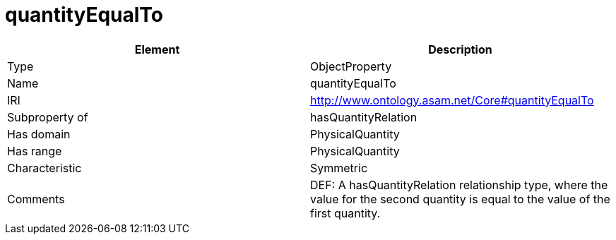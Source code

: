// This file was created automatically by OpenXCore V 1.0 20210902.
// DO NOT EDIT!

//Include information from owl files

[#quantityEqualTo]
= quantityEqualTo

|===
|Element |Description

|Type
|ObjectProperty

|Name
|quantityEqualTo

|IRI
|http://www.ontology.asam.net/Core#quantityEqualTo

|Subproperty of
|hasQuantityRelation

|Has domain
|PhysicalQuantity

|Has range
|PhysicalQuantity

|Characteristic
|Symmetric

|Comments
|DEF: A hasQuantityRelation relationship type, where the value for the second quantity is equal to the value of the first quantity.

|===
